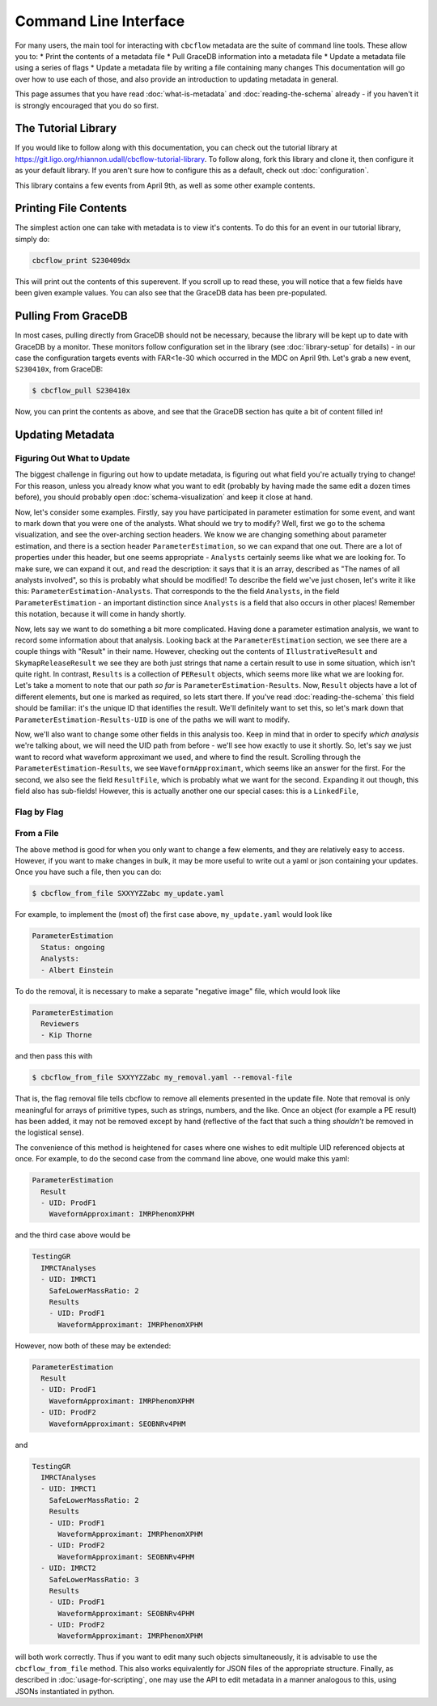 Command Line Interface
==========================

For many users, the main tool for interacting with ``cbcflow`` metadata are the suite of command line tools.
These allow you to:
* Print the contents of a metadata file
* Pull GraceDB information into a metadata file
* Update a metadata file using a series of flags
* Update a metadata file by writing a file containing many changes
This documentation will go over how to use each of those, and also provide an introduction to updating metadata in general.

This page assumes that you have read :doc:`what-is-metadata` and :doc:`reading-the-schema` already -
if you haven't it is strongly encouraged that you do so first.

The Tutorial Library
--------------------

If you would like to follow along with this documentation, you can check out the tutorial library at 
https://git.ligo.org/rhiannon.udall/cbcflow-tutorial-library.
To follow along, fork this library and clone it, then configure it as your default library.
If you aren't sure how to configure this as a default, check out :doc:`configuration`.

This library contains a few events from April 9th, as well as some other example contents.

Printing File Contents
----------------------

The simplest action one can take with metadata is to view it's contents. 
To do this for an event in our tutorial library, simply do:

.. code-block::

  cbcflow_print S230409dx

This will print out the contents of this superevent.
If you scroll up to read these, you will notice that a few fields have been given example values.
You can also see that the GraceDB data has been pre-populated.

Pulling From GraceDB
--------------------

In most cases, pulling directly from GraceDB should not be necessary, because the library will be kept up to date with GraceDB by a monitor.
These monitors follow configuration set in the library (see :doc:`library-setup` for details) - in our case the configuration targets events with FAR<1e-30 which occurred in the MDC on April 9th.
Let's grab a new event, ``S230410x``, from GraceDB:

.. code-block::

   $ cbcflow_pull S230410x

Now, you can print the contents as above, and see that the GraceDB section has quite a bit of content filled in!

Updating Metadata
-----------------

Figuring Out What to Update
^^^^^^^^^^^^^^^^^^^^^^^^^^^

The biggest challenge in figuring out how to update metadata, is figuring out what field you're actually trying to change!
For this reason, unless you already know what you want to edit (probably by having made the same edit a dozen times before),
you should probably open :doc:`schema-visualization` and keep it close at hand.

Now, let's consider some examples. 
Firstly, say you have participated in parameter estimation for some event, and want to mark down that you were one of the analysts.
What should we try to modify?
Well, first we go to the schema visualization, and see the over-arching section headers.
We know we are changing something about parameter estimation, and there is a section header ``ParameterEstimation``, so we can expand that one out.
There are a lot of properties under this header, but one seems appropriate - ``Analysts`` certainly seems like what we are looking for.
To make sure, we can expand it out, and read the description: it says that it is an array, described as "The names of all analysts involved", so this is probably what should be modified!
To describe the field we've just chosen, let's write it like this: ``ParameterEstimation-Analysts``.
That corresponds to the the field ``Analysts``, in the field ``ParameterEstimation`` - an important distinction since ``Analysts`` is a field that also occurs in other places!
Remember this notation, because it will come in handy shortly.

Now, lets say we want to do something a bit more complicated. 
Having done a parameter estimation analysis, we want to record some information about that analysis.
Looking back at the ``ParameterEstimation`` section, we see there are a couple things with "Result" in their name.
However, checking out the contents of ``IllustrativeResult`` and ``SkymapReleaseResult`` we see they are both just strings that name a certain result to use in some situation, which isn't quite right.
In contrast, ``Results`` is a collection of ``PEResult`` objects, which seems more like what we are looking for.
Let's take a moment to note that our path *so far* is ``ParameterEstimation-Results``.
Now, ``Result`` objects have a lot of different elements, but one is marked as required, so lets start there.
If you've read :doc:`reading-the-schema` this field should be familiar: it's the unique ID that identifies the result.
We'll definitely want to set this, so let's mark down that ``ParameterEstimation-Results-UID`` is one of the paths we will want to modify.

Now, we'll also want to change some other fields in this analysis too. 
Keep in mind that in order to specify *which analysis* we're talking about, we will need the UID path from before - we'll see how exactly to use it shortly.
So, let's say we just want to record what waveform approximant we used, and where to find the result.
Scrolling through the ``ParameterEstimation-Results``, we see ``WaveformApproximant``, which seems like an answer for the first.
For the second, we also see the field ``ResultFile``, which is probably what we want for the second.
Expanding it out though, this field also has sub-fields!
However, this is actually another one our special cases: this is a ``LinkedFile``, 



Flag by Flag
^^^^^^^^^^^^



From a File
^^^^^^^^^^^

The above method is good for when you only want to change a few elements, and they are relatively easy to access.
However, if you want to make changes in bulk, it may be more useful to write out a yaml or json containing your updates.
Once you have such a file, then you can do:

.. code-block::

   $ cbcflow_from_file SXXYYZZabc my_update.yaml

For example, to implement the (most of) the first case above, ``my_update.yaml`` would look like

.. code-block::

   ParameterEstimation
     Status: ongoing
     Analysts: 
     - Albert Einstein

To do the removal, it is necessary to make a separate "negative image" file, which would look like 

.. code-block::

   ParameterEstimation
     Reviewers
     - Kip Thorne

and then pass this with

.. code-block::
   
   $ cbcflow_from_file SXXYYZZabc my_removal.yaml --removal-file
      
That is, the flag removal file tells cbcflow to remove all elements presented in the update file. 
Note that removal is only meaningful for arrays of primitive types, such as strings, numbers, and the like.
Once an object (for example a PE result) has been added, it may not be removed except by hand
(reflective of the fact that such a thing *shouldn't* be removed in the logistical sense).

The convenience of this method is heightened for cases where one wishes to edit multiple UID referenced objects at once.
For example, to do the second case from the command line above, one would make this yaml:

.. code-block::

   ParameterEstimation
     Result
     - UID: ProdF1
       WaveformApproximant: IMRPhenomXPHM

and the third case above would be 

.. code-block::

   TestingGR
     IMRCTAnalyses
     - UID: IMRCT1
       SafeLowerMassRatio: 2
       Results
       - UID: ProdF1
         WaveformApproximant: IMRPhenomXPHM

However, now both of these may be extended:

.. code-block::

   ParameterEstimation
     Result
     - UID: ProdF1
       WaveformApproximant: IMRPhenomXPHM
     - UID: ProdF2
       WaveformApproximant: SEOBNRv4PHM

and 

.. code-block::

   TestingGR
     IMRCTAnalyses
     - UID: IMRCT1
       SafeLowerMassRatio: 2
       Results
       - UID: ProdF1
         WaveformApproximant: IMRPhenomXPHM
       - UID: ProdF2
         WaveformApproximant: SEOBNRv4PHM
     - UID: IMRCT2
       SafeLowerMassRatio: 3
       Results
       - UID: ProdF1
         WaveformApproximant: SEOBNRv4PHM
       - UID: ProdF2
         WaveformApproximant: IMRPhenomXPHM

will both work correctly. Thus if you want to edit many such objects simultaneously, it is advisable to use the ``cbcflow_from_file`` method. 
This also works equivalently for JSON files of the appropriate structure.
Finally, as described in :doc:`usage-for-scripting`, one may use the API to edit metadata in a manner analogous to this,
using JSONs instantiated in python. 